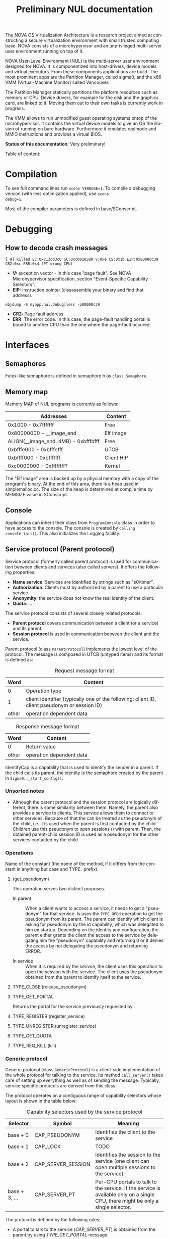 #+TITLE:     Preliminary NUL documentation
#+AUTHOR:    Michal Sojka
#+EMAIL:     sojka@os.inf.tu-dresden.de
#+LANGUAGE:  en
#+OPTIONS:   H:3 num:t toc:t \n:nil @:t ::t |:t ^:{} -:t f:t *:t <:t author:nil timestamp:t

The NOVA OS Virtualization Architecture is a research project aimed at
constructing a secure virtualization environment with small trusted
computing base. NOVA consists of a microhypervisor and an unprivileged
multi-server user environment running on top of it.

[[file:nova.png]]

NOVA User-Level Environment (NUL) is the multi-server user environment
designed for NOVA. It is componentized into host-drivers, device
models and virtual executors. From these components applications are
build. The most prominent apps are the Partition Manager, called
sigma0, and the x86 VMM (Virtual-Machine Monitor) called Vancouver.

The Partition Manager statically partitions the platform resources
such as memory or CPU. Device drivers, for example for the disk and
the graphics card, are linked to it. Moving them out to their own
tasks is currently work in progress.

The VMM allows to run unmodified guest operating systems ontop of the
microhypervisor. It contains the virtual device models to give an OS
the illusion of running on bare hardware. Furthermore it emulates
realmode and MMIO instructions and provides a virtual BIOS.

*Status of this documentation:* Very preliminary!

Table of content:
#+DOXYGEN_SUBPAGES:

* Compilation
  :PROPERTIES:
  :CUSTOM_ID: compid
  :END:

To see full command lines run =scons VERBOSE=1=. To compile a
debugging version (with less optimization applied), use =scons
debug=1=.

Most of the compiler parameters is defined in base/SConscript.
* Debugging
** How to decode crash messages

#+begin_example
[ 0] Killed EC:0xc13dd3c0 SC:0xc0010580 V:0xe CS:0x1b EIP:0x80000c39 CR2:0xc ERR:0x4 (PT wrong CPU)
#+end_example

- *V:* exception vector - in this case "page fault". See NOVA
  Microhypervisor specification, section "Event-Speciﬁc Capability
  Selectors".
- *EIP:* Instruction pointer (dissassemble your binary and find that
  address).
#+begin_example
objdump -S myapp.nul.debug|less -p80000c39
#+end_example
- *CR2:* Page fault address
- *ERR:* The error code. In this case, the page-fault handling portal
  is bound to another CPU than the one where the page-fault occured.

* Interfaces
** Semaphores
Futex-like semaphore is defined in semaphore.h as =class Semaphore=.
** Memory map
Memory MAP of NUL programs is currently as follows:

|--------------------------------------+------------|
| Addresses                            | Content    |
|--------------------------------------+------------|
| 0x1000 - 0x7fffffff                  | Free       |
| 0x80000000 - __image_end             | Elf image  |
| ALIGN(__image_end, 4MB) - 0xbfffdfff | Free       |
| 0xbfffe000 - 0xbfffefff              | UTCB       |
| 0xbffff000 - 0xbfffffff              | Client HIP |
| 0xc0000000 - 0xffffffff?             | Kernel     |
|--------------------------------------+------------|

The "Elf image" area is backed up by a phycial memory with a copy of
the program's binary. At the end of this area, there is a heap used in
simplemalloc.cc. The size of the heap is determined at compile time by
MEMSIZE value in SConscript.

** Console

Applications can inherit their class from =ProgramConsole= class in
order to have access to the console. The console is created by
=calling console_init()=. This also initializes the Logging facility.
** Service protocol (Parent protocol)
# <<parent protocol>>
Service protocol (formerly called parent protocol) is used for
communication between clients and services (also called servers). It
offers the following properties:

- *Name service*: Services are identified by strings such as
  "s0/timer".
- *Authorization*: Clients must by authorized by a parent to use a
  particular service.
- *Anonymity*: the service does not know the real identity of the
  client.
- *Quota*: ...

The service protocol consists of several closely related protocols:
- *Parent protocol* covers communication between a client (or a
  service) and its parent.
- *Session protocol* is used in communication between the client and
  the service.


Parent protocol (class =ParentProtocol=) implements the lowest level
of the protocol. The message is composed in UTCB (untyped items) and
its format is defined as:

#+CAPTION: Request message format
#+LABEL: service-protocol-request-message
|-------+-----------------------------------------------------------------------------------------------|
|  Word | Content                                                                                       |
|-------+-----------------------------------------------------------------------------------------------|
|     0 | Operation type                                                                                |
|     1 | client identifier (typically one of the following: client ID, client pseudonym or session ID) |
| other | operation dependent data                                                                      |
|-------+-----------------------------------------------------------------------------------------------|

#+CAPTION: Response message format
#+LABEL: service-protocol-response-message
|-------+--------------------------|
| Word  | Content                  |
|-------+--------------------------|
| 0     | Return value             |
| other | operation dependent data |
|-------+--------------------------|

IdentifyCap is a capability that is used to identify the sender in a
parent. If the child calls its parent, the identity is the semaphore
created by the parent in =Sigma0::_start_config()=.
*** Unsorted notes

- Although the parent protocol and the session protocol are logically
  different, there is some similarity between them. Namely, the parent
  also provides a service to clients. This service allows them to
  connect to other services. Because of that the <<CAP_PARENT_ID>> can
  be treated as the pseudonym of the child, i.e. it is used when the
  parent is first contacted by the child. Children use this pseudonym
  to open sessions (<<TYPE_OPEN>>) with parent. Then, the obtained
  parent-child session ID is used as a pseudonym for the other
  services contacted by the child.

*** Operations
Name of the constant (the name of the method, if it differs from the
constant in anything but case and TYPE_ prefix).

**** <<TYPE_OPEN>> (get_pseudonym)

This operation serves two distinct purposes. 

- In parent :: When a client wants to access a service, it needs to
  get a "pseudonym" for that service. Is uses the =TYPE_OPEN=
  operation to get the pseudonym from its parent. The parent can
  identify which client is asking for pseudonym by the id capability,
  which was delegated to him on startup. Depending on the identity and
  configuration, the parent either grants the client the access to the
  service by delegating him the "pseudonym" capability and returning 0
  or it denies the access by not delegating the pseudonym and
  returning ERROR.

- In service :: When it is required by the serivce, the client uses
  this operation to open the session with the service. The client uses
  the pseudonym obtained from the parent to identify itself to the
  service.

**** TYPE_CLOSE (release_pseudonym)
**** TYPE_GET_PORTAL

Returns the portal for the service previously requested by <<TYPE_OPEN>>.

**** TYPE_REGISTER (register_service)
**** TYPE_UNREGISTER (unregister_service)
**** TYPE_GET_QUOTA
**** TYPE_REQ_KILL (kill)
*** Generic protocol

Generic protocol (class =GenericProtocol=) is a client-side
implementation of the whole protocol for talking to the service. Its
method =call_server()= takes care of setting up everything as well as
of sending the message. Typically, service specific protocols are
derived from this class.

The protocol operates on a contiguous range of capability selectors
whose layout is shown in the table below:

#+CAPTION: Capability selectors used by the service protocol
|---------------+--------------------+----------------------------------------------------------------------------------------------------------------------------------|
| Selector      | Symbol             | Meaning                                                                                                                          |
|---------------+--------------------+----------------------------------------------------------------------------------------------------------------------------------|
| base + 0      | CAP_PSEUDONYM      | Identifies the client to the service                                                                                             |
| base + 1      | CAP_LOCK           | TODO                                                                                                                             |
| base + 2      | CAP_SERVER_SESSION | Identifies the session to the service (one client can open multiple sessions to the service)                                     |
| base + 3, ... | CAP_SERVER_PT      | Per-CPU portals to talk to the service. If the service is available only on a single CPU, there might be only a single selector. |
|---------------+--------------------+----------------------------------------------------------------------------------------------------------------------------------|

The protocol is defined by the following rules:

- A portal to talk to the service ([[CAP_SERVER_PT]]) is obtained from the
  parent by using [[TYPE_GET_PORTAL]] message.

- A service is called by using a per-CPU portal and the client uses
  [[CAP_SERVER_SESSION]] capability to identify itself to the service.

- If the identity supplied by the client is not known to the service
  it should return =EEXISTS= error.

A typical communication sequence between a client and a service (and
also a parent) looks like this:

1. Client calls the service (using the operation of its choice) by
   using [[CAP_SERVER_PT]] selector and identifies itself to the service
   by [[CAP_SERVER_SESSION]]. In the beginning, the portal selector refers
   to the null capability and therefore the call returns NOVA_ECAP.
2. The client then calls its parent through [[CAP_PT_PERCPU]] portal and
   sends the [[TYPE_GET_PORTAL]] message. It identifies itself with
   [[CAP_PSEUDONYM]], but because it refers to the null capability, the
   parent (typically [[Sigma0]] responds with =EEXIST=).
3. The client calls the parent through [[CAP_PT_PERCPU]] to get the
   pseudonym ([[TYPE_OPEN]]) and identify itself with [[CAP_PARENT_ID]]. If
   the client is allowed to use the service, the parent delegates
   [[CAP_PSEUDONYM]] to the client.
4. Now, the client retries from step 1, but it still gets =ECAP=.
5. However, then it succeeds in getting the portal in step 2. The
   portal is installed as one of [[CAP_SERVER_PT]] portals.
6. Then it again goes to 1 to call the service. If the service is
   designed to use sessions ([[CAP_SERVER_SESSION]]), =EEXIST= is returned
   (6a) and the client continues by step 7, otherwise the call is finished (6b).
7. The client sends [[TYPE_OPEN]] to the service which delegates him a
   [[CAP_SERVER_SESSION]].
8. Finally, the client calls the service with the original operation
   and a valid [[CAP_SERVER_SESSION]] and hopefully it succeeds.

... the ID field is always the session ID. Generic protocol
automatically opens the session if it is required, i.e. when the call
returns =EEXISTS=.

Ellipses represent IPC (=nova_call=) and arrows represent action taken
based on the return of the IPC. 

#+begin_src dot :file generic_proto.png :cmdline -Tpng
digraph nova_com {
dpi=50;
in [shape=point];
out [shape=point];
call [label="service.call"]
open_session [label="service.open"]
get_portal [label="parent.get_portal"]
get_pseudonym [label="parent.get_pseudonym"]

in -> out [label="disabled?"];
in -> call [weight=10];

call -> open_session [label="EEXIST (6a)"];
call -> get_portal [label="ECAP (1., 4.)"];
call -> out [weight=10,label="OK (6b, 8.)"];

open_session -> call [label="OK (7.)"];
open_session -> get_pseudonym [label=EEXIST];
open_session -> get_portal [label=ECAP];

get_portal -> call [label="OK (5.)"];
get_portal -> get_pseudonym [label="EEXIST (2.)"];

get_pseudonym -> call [label="OK (3.)"];
get_pseudonym -> out [label=disable];
}
#+end_src
*** Service implementation 

Server side of the protocol is implemented in class s0_ParentProtocol
and ...

... Services can use =class ClientDataStorage= to store and search for
client specific data.

** Disk access
Accessing the disk currently works as follows.

Sigma0 has a table called Sigma0::_disk_data with an entry for each
possible client. The index to the table is determined from the portal
capability selector which receives the disk request. Besides other
things, the entry in this table determines which disks are accessbible
by the client as defined by sigma0::drive:X command line parameters.

A client that wants to acces a disk creates a semaphore and a
DiskConsumer object, which is a ring buffer for MessageDiskCommit
messages. Then, it calls Sigma0 via Sigma0Base::request_disks_attach(),
which delegates the semaphore to Sigma0 and passes it the address of
the Consumer object. Sigma0 connects the producer in the apropriate
entry in Sigma0::_disk_data with the consumer in the client.

Reading from the disk is performed by sending MessageDisk::DISK_READ
message to Sigma0 via Sigma0Base::disk(). The message contains which
disk to read, a /tag/ (unique identifier of the request), starting
sector, a pointer to the buffer in the client's address space and a
DMA scatter-gatter list with offsets relative to the buffer.

Sigma0 translates the virtual addresses to physical ones and redirect
the request to the proper disk driver. When the driver completes the
request if sends a MessageDiskCommit to Sigma0 which again translates
the message for the client and uses Producer to notify the client
about completion of his request.

** Logging

Sometimes it is usefull to have central log of multiple applications.
This can be achieved by using the tracebuffer service implemented in Sigma0.
The tracebuffer is activated by default but if you want the to see the
output from other applications than Sigma0, you need to put
=tracebuffer_verbose= in front of =S0_DEFAULT=. If you do not use
=S0_DEFAULT= then you may use =service_tracebuffer:32768,1=.

Redirecting the logging output (=Logging::printf()=) of applications
to the tracebuffer is achieved by running this code in the
application(s):

#+begin_example
_console_data.log = new LogProtocol(alloc_cap(LogProtocol::CAP_SERVER_PT + hip->cpu_count()));
#+end_example

When the second parameter in the command line is non-zero (1 in the
example above), the traced outout also goes to the sigma0 output, i.e.
to the VGA and/or serial line if those are enabled.

** Admission service

Admission service is responsible for creating scheduling contexts. No
other protection domain (besides Sigma0) has the right to create
scheduling contexts and hence those protection domains must contact
admission service and ask to create scheduling contexts for them.

*** Usage

The following is the example how to initialize admission service and
how to create a scheduling context for an ececution context.

#+begin_src C++
#include "nul/service_admission.h"
...
AdmissionProtocol * service_admission;

service_admission = new AdmissionProtocol(alloc_cap(AdmissionProtocol::CAP_SERVER_PT + hip->cpu_desc_count()));
service_admission->set_name(*utcb, "My App");

unsigned ec = nova_create_ec(...);

AdmissionProtocol::sched sched(AdmissionProtocol::sched::TYPE_PERIODIC);
service_admission->alloc_sc(*myutcb(), ec, sched, service_admission->myutcb()->head.nul_cpunr, "worker thread");
#+end_src

*** Configuration

The admission service is part of Sigma0 binary and is executed
automatically without user intervention. You can configure the
admission service by changing the content of
~base/apps/sigma0/cfg/admission.nulconfig~. For instnace, you can
remove the ~top~ parameter and add ~log~ parameter to get some logging
output from the service.
** Restrictions/Caveats
*** Static constructors (C++)
NUL does not support automatic calling of constructors of static
objects. 

* NUL Components
  This section lists the main components (servers) of NUL.

#+DOXYGEN_SUBPAGES: xxx

** Sigma0 - Partition Manager
*** Basic operation
Sigma0 is the root task (i.e. it runs in a root protection domain and
it is the first task run by the hypervisor). Its initialization is
controlled by command line parameters. Every parameter basically
describe the operations to be performed on startup. In Sigma0 sources,
every parameter is defined with PARAM_HANDLER() macro. Its first argument is
the name of the parameter, the second argument is the code to be
performed when the parameter is encountered in the script and the rest
of arguments are lines of the help text.

After all parameters are processed, the main thread blocks and Sigma0
is controlled only through inter-process communication (IPC).

*** TODO Provided services 
*** Entry point

The entry point of sigma0 is the symbol start, which is defined to be
the same as static method =Sigma0::start()= in sigma0.cc. This
function is called from program.h, which defines =__start= symbol (an
entry point defined in the linker script).

*** Memory management 

Sigma0 class iherits =_free_virt= members, which is a region list used
to manage free virtual memory for later delegation to childs.
Initially, all memory is put into this list.

*** Memory mapping

Memory mapping is only possible during IPC. Therefore, to map the
memory from hypervisor sigma0 calls itself through "echo portal". This
is implemented in =map_self()= method. The actual mapping is performed
by hypervisor during reply to the echo call. It cannot be done during
the call, because =utcb->crd= of receiving thread must correspond the
mapping and the caller cannot easily manipulate =utcb->crd= of the
receiving thread.

*** Memory allocation
Memory allocations (operator new) is implemented in library called
service (file simplemalloc.cc). The implementation simply calls the
function pointed out by =memalloc= pointer, whose value defaults to
=memalloc_mempool()=.

Sigma0 uses a more sofisticated memory allocator defined in
=sigma0_memalloc()=. It allocates physical memory by consulting
_free_phys region list and then maps the memory to its address space.

Memory freeing (=memfree= pointer) is not currently implemented.

At some places, NUL uses an uncommon =new= syntax, e.g.:
#+begin_example
new (0x1000) char[0x1000]
#+end_example
The parameters in parentheses after =new= are passed as additional
parameters to the overloaded =operator new=. In case of NUL, the
additional parameter specifies the alignment of the memory block.

*** Portals

Portal wrapper functions cannot be greped - they are defined with
PT_FUNC() or PT_FUNC_NORETURN() macros.
*** Capability selector allocation
TODO How are capability selectors allocated?
|-----------------------+------------------------------------------------------------------------------|
| Capability indices    | Use                                                                          |
|-----------------------+------------------------------------------------------------------------------|
| 0 -- 0x10000          | reserved by program.h                                                        |
| 0xff                  | parent id - parent identifies us by translation of this capability to its PD |
| 0x100 -- 0x1ff        | MAC_CPUS??? - new parent protocol.                                           |
| 0x200                 | semaphore to block the main thread after initialization is done              |
| 0x10000 -- 0xffffffff | (CLIENT_PT_OFFSET, CLIENT_PT_ORDER)                                          |
|-----------------------+------------------------------------------------------------------------------|

The following is the excerpt from a boot log on a 2-CPU system sorted
by the capability selector (idx\_*). Note that these events are not
normally logged; these messages were only added for the purpose of
this list. It lists the objects created in sigma0, their selectors and
other parameters. Memory mapping selectors are not included in this
list.

#+begin_src c
nova_create_pt(idx_pt=0x00000100, idx_ec=0x00000227, eip=0x0040c7a8, mtd=0x00000000, dstpd=0x00000020) // parent portal CPU0
nova_create_pt(idx_pt=0x00000101, idx_ec=0x0000024e, eip=0x0040c7a8, mtd=0x00000000, dstpd=0x00000020) // parent portal CPU1
nova_create_sm(idx_sm=0x00000200, initial=0, dstpd=0x00000020) // _cap_block (program.h)
nova_create_sm(idx_sm=0x00000201, initial=0, dstpd=0x00000020) // _lock_gsi
nova_create_sm(idx_sm=0x00000202, initial=0, dstpd=0x00000020) // _lock_mem
nova_create_ec(idx_ec=0x00000203, utcb=0x3fe000, esp=0x43dff4, cpunr=0, excpt_base=0x00000000, dstpd=0x00000020) // do_map portal
// Exception handling portals CPU0
nova_create_pt(idx_pt=0x00000204, idx_ec=0x00000203, eip=0x0041128a, mtd=0x00000000, dstpd=0x00000020)
nova_create_pt(idx_pt=0x00000205, idx_ec=0x00000203, eip=0x00408d78, mtd=0x000effff, dstpd=0x00000020)
nova_create_pt(idx_pt=0x00000206, idx_ec=0x00000203, eip=0x00408d78, mtd=0x000effff, dstpd=0x00000020)
nova_create_pt(idx_pt=0x00000207, idx_ec=0x00000203, eip=0x00408d78, mtd=0x000effff, dstpd=0x00000020)
nova_create_pt(idx_pt=0x00000208, idx_ec=0x00000203, eip=0x00408d78, mtd=0x000effff, dstpd=0x00000020)
nova_create_pt(idx_pt=0x00000209, idx_ec=0x00000203, eip=0x00408d78, mtd=0x000effff, dstpd=0x00000020)
nova_create_pt(idx_pt=0x0000020a, idx_ec=0x00000203, eip=0x00408d78, mtd=0x000effff, dstpd=0x00000020)
nova_create_pt(idx_pt=0x0000020b, idx_ec=0x00000203, eip=0x00408d78, mtd=0x000effff, dstpd=0x00000020)
nova_create_pt(idx_pt=0x0000020c, idx_ec=0x00000203, eip=0x00408d78, mtd=0x000effff, dstpd=0x00000020)
nova_create_pt(idx_pt=0x0000020d, idx_ec=0x00000203, eip=0x00408d78, mtd=0x000effff, dstpd=0x00000020)
nova_create_pt(idx_pt=0x0000020e, idx_ec=0x00000203, eip=0x00408d78, mtd=0x000effff, dstpd=0x00000020)
nova_create_pt(idx_pt=0x0000020f, idx_ec=0x00000203, eip=0x00408d78, mtd=0x000effff, dstpd=0x00000020)
nova_create_pt(idx_pt=0x00000210, idx_ec=0x00000203, eip=0x00408d78, mtd=0x000effff, dstpd=0x00000020)
nova_create_pt(idx_pt=0x00000211, idx_ec=0x00000203, eip=0x00408d78, mtd=0x000effff, dstpd=0x00000020)
nova_create_pt(idx_pt=0x00000212, idx_ec=0x00000203, eip=0x00408d78, mtd=0x000effff, dstpd=0x00000020)
nova_create_pt(idx_pt=0x00000213, idx_ec=0x00000203, eip=0x00408d78, mtd=0x000effff, dstpd=0x00000020)
nova_create_pt(idx_pt=0x00000214, idx_ec=0x00000203, eip=0x00408d78, mtd=0x000effff, dstpd=0x00000020)
nova_create_pt(idx_pt=0x00000215, idx_ec=0x00000203, eip=0x00408d78, mtd=0x000effff, dstpd=0x00000020)
nova_create_pt(idx_pt=0x00000216, idx_ec=0x00000203, eip=0x00408d78, mtd=0x000effff, dstpd=0x00000020)
nova_create_pt(idx_pt=0x00000217, idx_ec=0x00000203, eip=0x00408d78, mtd=0x000effff, dstpd=0x00000020)
nova_create_pt(idx_pt=0x00000218, idx_ec=0x00000203, eip=0x00408d78, mtd=0x000effff, dstpd=0x00000020)
nova_create_pt(idx_pt=0x00000219, idx_ec=0x00000203, eip=0x00408d78, mtd=0x000effff, dstpd=0x00000020)
nova_create_pt(idx_pt=0x0000021a, idx_ec=0x00000203, eip=0x00408d78, mtd=0x000effff, dstpd=0x00000020)
nova_create_pt(idx_pt=0x0000021b, idx_ec=0x00000203, eip=0x00408d78, mtd=0x000effff, dstpd=0x00000020)
nova_create_pt(idx_pt=0x0000021c, idx_ec=0x00000203, eip=0x00408d78, mtd=0x000effff, dstpd=0x00000020)
nova_create_pt(idx_pt=0x0000021d, idx_ec=0x00000203, eip=0x00408d78, mtd=0x000effff, dstpd=0x00000020)
nova_create_pt(idx_pt=0x0000021e, idx_ec=0x00000203, eip=0x00408d78, mtd=0x000effff, dstpd=0x00000020)
nova_create_pt(idx_pt=0x0000021f, idx_ec=0x00000203, eip=0x00408d78, mtd=0x000effff, dstpd=0x00000020)
nova_create_pt(idx_pt=0x00000220, idx_ec=0x00000203, eip=0x00408d78, mtd=0x000effff, dstpd=0x00000020)
nova_create_pt(idx_pt=0x00000221, idx_ec=0x00000203, eip=0x00408d78, mtd=0x000effff, dstpd=0x00000020)
nova_create_pt(idx_pt=0x00000222, idx_ec=0x00000203, eip=0x00408d78, mtd=0x000effff, dstpd=0x00000020)

nova_create_pt(idx_pt=0x00000223, idx_ec=0x00000203, eip=0x00408755, mtd=0x0000000c, dstpd=0x00000020) // do_thread_startup
nova_create_ec(idx_ec=0x00000225, utcb=0x3fb000, esp=0x43cff4, cpunr=0, excpt_base=0x00000205, dstpd=0x00000020) // ec_echo
nova_create_ec(idx_ec=0x00000227, utcb=0x3f8000, esp=0x43bff4, cpunr=0, excpt_base=0x00000205, dstpd=0x00000020)
nova_create_sm(idx_sm=0x00000229, initial=0, dstpd=0x00000020)
nova_create_ec(idx_ec=0x0000022a, utcb=0x2fc000, esp=0x2faff4, cpunr=1, excpt_base=0x00000000, dstpd=0x00000020)
nova_create_pt(idx_pt=0x0000022b, idx_ec=0x0000022a, eip=0x0041128a, mtd=0x00000000, dstpd=0x00000020)

// Exception handling portals CPU1
nova_create_pt(idx_pt=0x0000022c, idx_ec=0x0000022a, eip=0x00408d78, mtd=0x000effff, dstpd=0x00000020)
nova_create_pt(idx_pt=0x0000022d, idx_ec=0x0000022a, eip=0x00408d78, mtd=0x000effff, dstpd=0x00000020)
nova_create_pt(idx_pt=0x0000022e, idx_ec=0x0000022a, eip=0x00408d78, mtd=0x000effff, dstpd=0x00000020)
nova_create_pt(idx_pt=0x0000022f, idx_ec=0x0000022a, eip=0x00408d78, mtd=0x000effff, dstpd=0x00000020)
nova_create_pt(idx_pt=0x00000230, idx_ec=0x0000022a, eip=0x00408d78, mtd=0x000effff, dstpd=0x00000020)
nova_create_pt(idx_pt=0x00000231, idx_ec=0x0000022a, eip=0x00408d78, mtd=0x000effff, dstpd=0x00000020)
nova_create_pt(idx_pt=0x00000232, idx_ec=0x0000022a, eip=0x00408d78, mtd=0x000effff, dstpd=0x00000020)
nova_create_pt(idx_pt=0x00000233, idx_ec=0x0000022a, eip=0x00408d78, mtd=0x000effff, dstpd=0x00000020)
nova_create_pt(idx_pt=0x00000234, idx_ec=0x0000022a, eip=0x00408d78, mtd=0x000effff, dstpd=0x00000020)
nova_create_pt(idx_pt=0x00000235, idx_ec=0x0000022a, eip=0x00408d78, mtd=0x000effff, dstpd=0x00000020)
nova_create_pt(idx_pt=0x00000236, idx_ec=0x0000022a, eip=0x00408d78, mtd=0x000effff, dstpd=0x00000020)
nova_create_pt(idx_pt=0x00000237, idx_ec=0x0000022a, eip=0x00408d78, mtd=0x000effff, dstpd=0x00000020)
nova_create_pt(idx_pt=0x00000238, idx_ec=0x0000022a, eip=0x00408d78, mtd=0x000effff, dstpd=0x00000020)
nova_create_pt(idx_pt=0x00000239, idx_ec=0x0000022a, eip=0x00408d78, mtd=0x000effff, dstpd=0x00000020)
nova_create_pt(idx_pt=0x0000023a, idx_ec=0x0000022a, eip=0x00408d78, mtd=0x000effff, dstpd=0x00000020)
nova_create_pt(idx_pt=0x0000023b, idx_ec=0x0000022a, eip=0x00408d78, mtd=0x000effff, dstpd=0x00000020)
nova_create_pt(idx_pt=0x0000023c, idx_ec=0x0000022a, eip=0x00408d78, mtd=0x000effff, dstpd=0x00000020)
nova_create_pt(idx_pt=0x0000023d, idx_ec=0x0000022a, eip=0x00408d78, mtd=0x000effff, dstpd=0x00000020)
nova_create_pt(idx_pt=0x0000023e, idx_ec=0x0000022a, eip=0x00408d78, mtd=0x000effff, dstpd=0x00000020)
nova_create_pt(idx_pt=0x0000023f, idx_ec=0x0000022a, eip=0x00408d78, mtd=0x000effff, dstpd=0x00000020)
nova_create_pt(idx_pt=0x00000240, idx_ec=0x0000022a, eip=0x00408d78, mtd=0x000effff, dstpd=0x00000020)
nova_create_pt(idx_pt=0x00000241, idx_ec=0x0000022a, eip=0x00408d78, mtd=0x000effff, dstpd=0x00000020)
nova_create_pt(idx_pt=0x00000242, idx_ec=0x0000022a, eip=0x00408d78, mtd=0x000effff, dstpd=0x00000020)
nova_create_pt(idx_pt=0x00000243, idx_ec=0x0000022a, eip=0x00408d78, mtd=0x000effff, dstpd=0x00000020)
nova_create_pt(idx_pt=0x00000244, idx_ec=0x0000022a, eip=0x00408d78, mtd=0x000effff, dstpd=0x00000020)
nova_create_pt(idx_pt=0x00000245, idx_ec=0x0000022a, eip=0x00408d78, mtd=0x000effff, dstpd=0x00000020)
nova_create_pt(idx_pt=0x00000246, idx_ec=0x0000022a, eip=0x00408d78, mtd=0x000effff, dstpd=0x00000020)
nova_create_pt(idx_pt=0x00000247, idx_ec=0x0000022a, eip=0x00408d78, mtd=0x000effff, dstpd=0x00000020)
nova_create_pt(idx_pt=0x00000248, idx_ec=0x0000022a, eip=0x00408d78, mtd=0x000effff, dstpd=0x00000020)
nova_create_pt(idx_pt=0x00000249, idx_ec=0x0000022a, eip=0x00408d78, mtd=0x000effff, dstpd=0x00000020)

nova_create_pt(idx_pt=0x0000024a, idx_ec=0x0000022a, eip=0x00408755, mtd=0x0000000c, dstpd=0x00000020) // do_thread_startup
nova_create_ec(idx_ec=0x0000024c, utcb=0x2f8000, esp=0x2f6ff4, cpunr=1, excpt_base=0x0000022c, dstpd=0x00000020)
nova_create_ec(idx_ec=0x0000024e, utcb=0x2f4000, esp=0x2f2ff4, cpunr=1, excpt_base=0x0000022c, dstpd=0x00000020)
nova_create_sm(idx_sm=0x00000250, initial=0, dstpd=0x00000020)
nova_create_ec(idx_ec=0x00000251, utcb=0x2e9000, esp=0xbfbf6ff4, cpunr=0, excpt_base=0x00000205, dstpd=0x00000020)
nova_create_pt(idx_pt=0x00000252, idx_ec=0x00000251, eip=0x00402bfe, mtd=0x00000000, dstpd=0x00000020)
nova_create_ec(idx_ec=0x00000253, utcb=0x2e6000, esp=0xbfbf5ff4, cpunr=1, excpt_base=0x0000022c, dstpd=0x00000020)
nova_create_pt(idx_pt=0x00000254, idx_ec=0x00000253, eip=0x00402bfe, mtd=0x00000000, dstpd=0x00000020)
nova_create_ec(idx_ec=0x00000255, utcb=0x2e3000, esp=0xbfbf3ff4, cpunr=0, excpt_base=0x00000205, dstpd=0x00000020)
nova_create_sc(idx_sc=0x00000256, idx_ec=0x00000255, dstpd=0x00000020)
nova_create_ec(idx_ec=0x00000257, utcb=0x2e0000, esp=0xbfbf1ff4, cpunr=0, excpt_base=0x00000205, dstpd=0x00000020)
nova_create_sc(idx_sc=0x00000258, idx_ec=0x00000257, dstpd=0x00000020)
nova_create_ec(idx_ec=0x00000259, utcb=0x2dd000, esp=0xbfbf0ff4, cpunr=1, excpt_base=0x0000022c, dstpd=0x00000020)
nova_create_sc(idx_sc=0x0000025a, idx_ec=0x00000259, dstpd=0x00000020)
nova_create_ec(idx_ec=0x0000025c, utcb=0x2da000, esp=0xbfbeeff4, cpunr=0, excpt_base=0x00000000, dstpd=0x00000020)
nova_create_pt(idx_pt=0x0000025d, idx_ec=0x0000025c, eip=0x004045e6, mtd=0x00000000, dstpd=0x00000020)
nova_create_sm(idx_sm=0x0000025f, initial=0, dstpd=0x00000020)
nova_create_ec(idx_ec=0x00000261, utcb=0x2d7000, esp=0xbfbecff4, cpunr=1, excpt_base=0x00000000, dstpd=0x00000020)
nova_create_pt(idx_pt=0x00000262, idx_ec=0x00000261, eip=0x004045e6, mtd=0x00000000, dstpd=0x00000020)
nova_create_sm(idx_sm=0x00000264, initial=0, dstpd=0x00000020)
nova_create_ec(idx_ec=0x00000267, utcb=0x2d4000, esp=0xbfbe9ff4, cpunr=0, excpt_base=0x000fefe0, dstpd=0x00000020)
nova_create_pt(idx_pt=0x00000268, idx_ec=0x00000267, eip=0x00401b21, mtd=0x00000000, dstpd=0x00000020)
nova_create_sm(idx_sm=0x00000269, initial=0, dstpd=0x00000020)
nova_create_ec(idx_ec=0x0000026b, utcb=0x2d1000, esp=0xbfbe7ff4, cpunr=0, excpt_base=0x00000205, dstpd=0x00000020)
nova_create_ec(idx_ec=0x0000026c, utcb=0x2ce000, esp=0xbfbe6ff4, cpunr=1, excpt_base=0x000fefe4, dstpd=0x00000020)
nova_create_pt(idx_pt=0x0000026d, idx_ec=0x0000026c, eip=0x00401b21, mtd=0x00000000, dstpd=0x00000020)
nova_create_sm(idx_sm=0x0000026e, initial=0, dstpd=0x00000020)
nova_create_ec(idx_ec=0x00000270, utcb=0x2cb000, esp=0xbfbe4ff4, cpunr=1, excpt_base=0x0000022c, dstpd=0x00000020)
nova_create_sm(idx_sm=0x00000271, initial=0, dstpd=0x00000020)
nova_create_ec(idx_ec=0x00000272, utcb=0x2c8000, esp=0xbfbd4ff4, cpunr=0, excpt_base=0x00000205, dstpd=0x00000020)
nova_create_sc(idx_sc=0x00000273, idx_ec=0x00000272, dstpd=0x00000020)
nova_create_ec(idx_ec=0x00000274, utcb=0x2c5000, esp=0xbfbd2ff4, cpunr=0, excpt_base=0x00000205, dstpd=0x00000020)
nova_create_sc(idx_sc=0x00000275, idx_ec=0x00000274, dstpd=0x00000020)
nova_create_ec(idx_ec=0x00000276, utcb=0x2c2000, esp=0xbfbd0ff4, cpunr=0, excpt_base=0x00000205, dstpd=0x00000020)
nova_create_sc(idx_sc=0x00000277, idx_ec=0x00000276, dstpd=0x00000020)
nova_create_ec(idx_ec=0x00000278, utcb=0x2bf000, esp=0xbfbcfff4, cpunr=0, excpt_base=0x00000205, dstpd=0x00000020)
nova_create_sc(idx_sc=0x00000279, idx_ec=0x00000278, dstpd=0x00000020)
nova_create_sm(idx_sm=0x000100ff, initial=0, dstpd=0x00000020)
nova_create_sm(idx_sm=0x000fefd7, initial=0, dstpd=0x00000020)
nova_create_sm(idx_sm=0x000fefdc, initial=0, dstpd=0x00000020)
nova_create_pt(idx_pt=0x000fefee, idx_ec=0x0000026b, eip=0x004016dd, mtd=0x0000800f, dstpd=0x00000020)
nova_create_pt(idx_pt=0x000feff2, idx_ec=0x00000270, eip=0x004016dd, mtd=0x0000800f, dstpd=0x00000020)
nova_create_sm(idx_sm=0x000ff000, initial=0, dstpd=0x00000020)
nova_create_sm(idx_sm=0x000ff001, initial=0, dstpd=0x00000020)
nova_create_sm(idx_sm=0x000ff002, initial=0, dstpd=0x00000020)
nova_create_sm(idx_sm=0x000ff003, initial=0, dstpd=0x00000020)
nova_create_sm(idx_sm=0x000ff005, initial=0, dstpd=0x00000020)
#+end_src c

**** Full log							   :noexport:
#+begin_example
nova_create_sm(idx_sm=0x000100ff, initial=0, dstpd=0x00000020)
s0:  hip 0xbffff000 caps 8000000 memsize 18
s0: init memory map
s0:  mmap[00] addr                0 len            9f400 type  1 aux        0
s0:  mmap[01] addr            9f400 len              c00 type  2 aux        0
s0:  mmap[02] addr            f0000 len            10000 type  2 aux        0
s0:  mmap[03] addr           100000 len          7deed20 type  1 aux        0
s0:  mmap[04] addr          7ffd000 len             3000 type  2 aux        0
s0:  mmap[05] addr         fffc0000 len            40000 type  2 aux        0
s0:  mmap[06] addr          4000000 len            790e8 type -2 aux    2007b
s0:  mmap[07] addr           400000 len          1400000 type -1 aux        0
s0: map self 4000000 -> 300000 size 80000 offset 0 s 0 typed 1
s0: map self 20000 -> 2ff000 size 1000 offset 0 s 0 typed 1
s0: map self 3ff000 -> 2fe000 size 1000 offset 0 s 0 typed 1
s0: considering cpu[0]: 0:0:0 flags=0x03
s0: cpu[0]: 0:0:0
s0: considering cpu[1]: 1:0:0 flags=0x01
s0: cpu[1]: 1:0:0
s0: map self 3fe000 -> 2fa000 size 1000 offset 0 s 0 typed 1
nova_create_ec(idx_ec=0x0000022a, utcb=0x2fc000, esp=0x2faff4, cpunr=1, excpt_base=0x00000000, dstpd=0x00000020)
nova_create_pt(idx_pt=0x0000022b, idx_ec=0x0000022a, eip=0x0041128a, mtd=0x00000000, dstpd=0x00000020)
s0: map self 3fd000 -> 2f6000 size 1000 offset 0 s 0 typed 1
nova_create_ec(idx_ec=0x0000024c, utcb=0x2f8000, esp=0x2f6ff4, cpunr=1, excpt_base=0x0000022c, dstpd=0x00000020)
s0: map self 3fc000 -> 2f2000 size 1000 offset 0 s 0 typed 1
nova_create_ec(idx_ec=0x0000024e, utcb=0x2f4000, esp=0x2f2ff4, cpunr=1, excpt_base=0x0000022c, dstpd=0x00000020)
nova_create_pt(idx_pt=0x0000022c, idx_ec=0x0000022a, eip=0x00408d78, mtd=0x000effff, dstpd=0x00000020)
nova_create_pt(idx_pt=0x0000022d, idx_ec=0x0000022a, eip=0x00408d78, mtd=0x000effff, dstpd=0x00000020)
nova_create_pt(idx_pt=0x0000022e, idx_ec=0x0000022a, eip=0x00408d78, mtd=0x000effff, dstpd=0x00000020)
nova_create_pt(idx_pt=0x0000022f, idx_ec=0x0000022a, eip=0x00408d78, mtd=0x000effff, dstpd=0x00000020)
nova_create_pt(idx_pt=0x00000230, idx_ec=0x0000022a, eip=0x00408d78, mtd=0x000effff, dstpd=0x00000020)
nova_create_pt(idx_pt=0x00000231, idx_ec=0x0000022a, eip=0x00408d78, mtd=0x000effff, dstpd=0x00000020)
nova_create_pt(idx_pt=0x00000232, idx_ec=0x0000022a, eip=0x00408d78, mtd=0x000effff, dstpd=0x00000020)
nova_create_pt(idx_pt=0x00000233, idx_ec=0x0000022a, eip=0x00408d78, mtd=0x000effff, dstpd=0x00000020)
nova_create_pt(idx_pt=0x00000234, idx_ec=0x0000022a, eip=0x00408d78, mtd=0x000effff, dstpd=0x00000020)
nova_create_pt(idx_pt=0x00000235, idx_ec=0x0000022a, eip=0x00408d78, mtd=0x000effff, dstpd=0x00000020)
nova_create_pt(idx_pt=0x00000236, idx_ec=0x0000022a, eip=0x00408d78, mtd=0x000effff, dstpd=0x00000020)
nova_create_pt(idx_pt=0x00000237, idx_ec=0x0000022a, eip=0x00408d78, mtd=0x000effff, dstpd=0x00000020)
nova_create_pt(idx_pt=0x00000238, idx_ec=0x0000022a, eip=0x00408d78, mtd=0x000effff, dstpd=0x00000020)
nova_create_pt(idx_pt=0x00000239, idx_ec=0x0000022a, eip=0x00408d78, mtd=0x000effff, dstpd=0x00000020)
nova_create_pt(idx_pt=0x0000023a, idx_ec=0x0000022a, eip=0x00408d78, mtd=0x000effff, dstpd=0x00000020)
nova_create_pt(idx_pt=0x0000023b, idx_ec=0x0000022a, eip=0x00408d78, mtd=0x000effff, dstpd=0x00000020)
nova_create_pt(idx_pt=0x0000023c, idx_ec=0x0000022a, eip=0x00408d78, mtd=0x000effff, dstpd=0x00000020)
nova_create_pt(idx_pt=0x0000023d, idx_ec=0x0000022a, eip=0x00408d78, mtd=0x000effff, dstpd=0x00000020)
nova_create_pt(idx_pt=0x0000023e, idx_ec=0x0000022a, eip=0x00408d78, mtd=0x000effff, dstpd=0x00000020)
nova_create_pt(idx_pt=0x0000023f, idx_ec=0x0000022a, eip=0x00408d78, mtd=0x000effff, dstpd=0x00000020)
nova_create_pt(idx_pt=0x00000240, idx_ec=0x0000022a, eip=0x00408d78, mtd=0x000effff, dstpd=0x00000020)
nova_create_pt(idx_pt=0x00000241, idx_ec=0x0000022a, eip=0x00408d78, mtd=0x000effff, dstpd=0x00000020)
nova_create_pt(idx_pt=0x00000242, idx_ec=0x0000022a, eip=0x00408d78, mtd=0x000effff, dstpd=0x00000020)
nova_create_pt(idx_pt=0x00000243, idx_ec=0x0000022a, eip=0x00408d78, mtd=0x000effff, dstpd=0x00000020)
nova_create_pt(idx_pt=0x00000244, idx_ec=0x0000022a, eip=0x00408d78, mtd=0x000effff, dstpd=0x00000020)
nova_create_pt(idx_pt=0x00000245, idx_ec=0x0000022a, eip=0x00408d78, mtd=0x000effff, dstpd=0x00000020)
nova_create_pt(idx_pt=0x00000246, idx_ec=0x0000022a, eip=0x00408d78, mtd=0x000effff, dstpd=0x00000020)
nova_create_pt(idx_pt=0x00000247, idx_ec=0x0000022a, eip=0x00408d78, mtd=0x000effff, dstpd=0x00000020)
nova_create_pt(idx_pt=0x00000248, idx_ec=0x0000022a, eip=0x00408d78, mtd=0x000effff, dstpd=0x00000020)
nova_create_pt(idx_pt=0x00000249, idx_ec=0x0000022a, eip=0x00408d78, mtd=0x000effff, dstpd=0x00000020)
nova_create_pt(idx_pt=0x0000024a, idx_ec=0x0000022a, eip=0x00408755, mtd=0x0000000c, dstpd=0x00000020)
nova_create_pt(idx_pt=0x00000101, idx_ec=0x0000024e, eip=0x0040c7a8, mtd=0x00000000, dstpd=0x00000020)
s0: considering cpu[2]: 0:0:0 flags=0x00
s0: considering cpu[3]: 0:0:0 flags=0x00
s0: considering cpu[4]: 0:0:0 flags=0x00
s0: considering cpu[5]: 0:0:0 flags=0x00
s0: considering cpu[6]: 0:0:0 flags=0x00
s0: considering cpu[7]: 0:0:0 flags=0x00
s0: considering cpu[8]: 0:0:0 flags=0x00
s0: considering cpu[9]: 0:0:0 flags=0x00
s0: considering cpu[a]: 0:0:0 flags=0x00
s0: considering cpu[b]: 0:0:0 flags=0x00
s0: considering cpu[c]: 0:0:0 flags=0x00
s0: considering cpu[d]: 0:0:0 flags=0x00
s0: considering cpu[e]: 0:0:0 flags=0x00
s0: considering cpu[f]: 0:0:0 flags=0x00
s0: considering cpu[10]: 0:0:0 flags=0x00
s0: considering cpu[11]: 0:0:0 flags=0x00
s0: considering cpu[12]: 0:0:0 flags=0x00
s0: considering cpu[13]: 0:0:0 flags=0x00
s0: considering cpu[14]: 0:0:0 flags=0x00
s0: considering cpu[15]: 0:0:0 flags=0x00
s0: considering cpu[16]: 0:0:0 flags=0x00
s0: considering cpu[17]: 0:0:0 flags=0x00
s0: considering cpu[18]: 0:0:0 flags=0x00
s0: considering cpu[19]: 0:0:0 flags=0x00
s0: considering cpu[1a]: 0:0:0 flags=0x00
s0: considering cpu[1b]: 0:0:0 flags=0x00
s0: considering cpu[1c]: 0:0:0 flags=0x00
s0: considering cpu[1d]: 0:0:0 flags=0x00
s0: considering cpu[1e]: 0:0:0 flags=0x00
s0: considering cpu[1f]: 0:0:0 flags=0x00
s0: map self 0 -> bf800000 size 400000 offset 0 s 0 typed 1
source freq 2194988000
Ignored parameter: 'sigma0.nul'
	=> ioio <=
	=> hostserial <=
HostSerial 3f8 0xbf800400
s0: map self 3f8000 -> 0 size 8000 offset 0 s 0 typed 1
	=> flushputc <=
	=> hostacpi <=
	=> pcicfg <=
nova_create_sm(idx_sm=0x00000250, initial=0, dstpd=0x00000020)
s0: map self cf8000 -> 0 size 8000 offset 0 s 0 typed 1
	=> mmconfig <=
ac: search ACPI table MCFG
s0: map self 7ffd000 -> 2f0000 size 2000 offset 0 s 0 typed 2
s0: map self 7fff000 -> 2ee000 size 2000 offset 0 s 0 typed 2
ac: acpi table at 7fffe40 0x2eee40 sig FACP
ac: acpi table at 7ffdd40 0x2f0d40 sig SSDT
ac: acpi table at 7ffdc50 0x2f0c50 sig APIC
ac: acpi table at 7ffdc10 0x2f0c10 sig HPET
__parameter_mmconfig_function() line 95: '!mb.bus_acpi.send(msg, true) || !msg.table' error = 1 mm: XXX No MCFG table found.
	=> atare <=
ac: search ACPI table DSDT
ac: acpi table at 7fffe40 0x2eee40 sig FACP
ac: acpi table at 7ffde40 0x2f0e40 sig DSDT
s0: map self 7ffd000 -> 2eb000 size 3000 offset 0 s 0 typed 2
ac: search ACPI table SSDT
ac: acpi table at 7fffe40 0x2eee40 sig FACP
ac: acpi table at 7ffdd40 0x2ebd40 sig SSDT
ac: search ACPI table SSDT
ac: acpi table at 7fffe40 0x2eee40 sig FACP
ac: acpi table at 7ffdd40 0x2ebd40 sig SSDT
ac: acpi table at 7ffdc50 0x2ebc50 sig APIC
ac: acpi table at 7ffdc10 0x2ebc10 sig HPET
at: ATARE initialized
	=> hostreboot:0 <=
s0: map self 64000 -> 0 size 1000 offset 0 s 0 typed 1
hr: add reset method 0
	=> hostreboot:1 <=
s0: map self 92000 -> 0 size 1000 offset 0 s 0 typed 1
hr: add reset method 1
	=> hostreboot:2 <=
s0: map self cf9000 -> 0 size 1000 offset 0 s 0 typed 1
hr: add reset method 2
	=> hostreboot:3 <=
ac: search ACPI table FACP
ac: acpi table at 7fffe40 0x2eee40 sig FACP
init() line 57: 'msg1.len < 129' error = 1 FACP too small
	=> service_per_cpu_timer <=
ac: search ACPI table HPET
ac: acpi table at 7fffe40 0x2eee40 sig FACP
ac: acpi table at 7ffdd40 0x2ebd40 sig SSDT
ac: acpi table at 7ffdc50 0x2ebc50 sig APIC
ac: acpi table at 7ffdc10 0x2ebc10 sig HPET
s0: map self fec00000 -> bf400000 size 400000 offset 0 s 0 typed 1
TIMER: HPET at fed00000 -> 0xbf500000.
TIMER: HPET vendor 8086 revision 01: LEGACY 64BIT
TIMER: HPET: cap 8086a201 config 0 period 10000000
TIMER: HPET Timer[0]: config 30 int 4
TIMER: HPET Timer[1]: config 30 int 4
TIMER: HPET Timer[2]: config 30 int 4
TIMER: Found 3 usable timers.
TIMER: More timers than CPUs. (Good!) Use only 2 timers.
TIMER: HPET ticks with 100000000 HZ.
TIMER: 21+7781/8192 TSC ticks per timer tick.
s0: map self 70000 -> 0 size 2000 offset 0 s 0 typed 1
TIMER: 19.04.2011 9:39:24
top_divide: Divide 2 CPU(s) (30 dead) into 2 part(s).
nova_create_ec(idx_ec=0x00000251, utcb=0x2e9000, esp=0xbfbf6ff4, cpunr=0, excpt_base=0x00000205, dstpd=0x00000020)
nova_create_pt(idx_pt=0x00000252, idx_ec=0x00000251, eip=0x00402bfe, mtd=0x00000000, dstpd=0x00000020)
nova_create_ec(idx_ec=0x00000253, utcb=0x2e6000, esp=0xbfbf5ff4, cpunr=1, excpt_base=0x0000022c, dstpd=0x00000020)
nova_create_pt(idx_pt=0x00000254, idx_ec=0x00000253, eip=0x00402bfe, mtd=0x00000000, dstpd=0x00000020)
TIMER: CPU0 owns Timer0.
nova_create_ec(idx_ec=0x00000255, utcb=0x2e3000, esp=0xbfbf3ff4, cpunr=0, excpt_base=0x00000205, dstpd=0x00000020)
nova_create_sc(idx_sc=0x00000256, idx_ec=0x00000255, dstpd=0x00000020)
s0: do_gsi(25) vec 2 unlocked
TIMER: Timer 0 -> IRQ 2 (assigned 4 ack 0).
TIMER: CPU1 owns Timer1.
TIMER: No IRQs left.
nova_create_sm(idx_sm=0x000ff000, initial=0, dstpd=0x00000020)
nova_create_sm(idx_sm=0x000ff001, initial=0, dstpd=0x00000020)
nova_create_sm(idx_sm=0x000ff002, initial=0, dstpd=0x00000020)
nova_create_ec(idx_ec=0x00000257, utcb=0x2e0000, esp=0xbfbf1ff4, cpunr=0, excpt_base=0x00000205, dstpd=0x00000020)
nova_create_sc(idx_sc=0x00000258, idx_ec=0x00000257, dstpd=0x00000020)
TIMER: Enable interrupts for CPU0.
nova_create_ec(idx_ec=0x00000259, utcb=0x2dd000, esp=0xbfbf0ff4, cpunr=1, excpt_base=0x0000022c, dstpd=0x00000020)
nova_create_sc(idx_sc=0x0000025a, idx_ec=0x00000259, dstpd=0x00000020)
TIMER: Waiting for XCPU threads to come up.
TIMER: Enable interrupts for CPU1.
TIMER: Initialized!
nova_create_ec(idx_ec=0x0000025c, utcb=0x2da000, esp=0xbfbeeff4, cpunr=0, excpt_base=0x00000000, dstpd=0x00000020)
nova_create_pt(idx_pt=0x0000025d, idx_ec=0x0000025c, eip=0x004045e6, mtd=0x00000000, dstpd=0x00000020)
nova_create_sm(idx_sm=0x0000025f, initial=0, dstpd=0x00000020)
nova_create_ec(idx_ec=0x00000261, utcb=0x2d7000, esp=0xbfbecff4, cpunr=1, excpt_base=0x00000000, dstpd=0x00000020)
nova_create_pt(idx_pt=0x00000262, idx_ec=0x00000261, eip=0x004045e6, mtd=0x00000000, dstpd=0x00000020)
nova_create_sm(idx_sm=0x00000264, initial=0, dstpd=0x00000020)
	=> service_romfs <=
nova_create_ec(idx_ec=0x00000267, utcb=0x2d4000, esp=0xbfbe9ff4, cpunr=0, excpt_base=0x000fefe0, dstpd=0x00000020)
nova_create_pt(idx_pt=0x00000268, idx_ec=0x00000267, eip=0x00401b21, mtd=0x00000000, dstpd=0x00000020)
nova_create_sm(idx_sm=0x00000269, initial=0, dstpd=0x00000020)
nova_create_ec(idx_ec=0x0000026b, utcb=0x2d1000, esp=0xbfbe7ff4, cpunr=0, excpt_base=0x00000205, dstpd=0x00000020)
nova_create_pt(idx_pt=0x000fefee, idx_ec=0x0000026b, eip=0x004016dd, mtd=0x0000800f, dstpd=0x00000020)
nova_create_ec(idx_ec=0x0000026c, utcb=0x2ce000, esp=0xbfbe6ff4, cpunr=1, excpt_base=0x000fefe4, dstpd=0x00000020)
nova_create_pt(idx_pt=0x0000026d, idx_ec=0x0000026c, eip=0x00401b21, mtd=0x00000000, dstpd=0x00000020)
nova_create_sm(idx_sm=0x0000026e, initial=0, dstpd=0x00000020)
nova_create_ec(idx_ec=0x00000270, utcb=0x2cb000, esp=0xbfbe4ff4, cpunr=1, excpt_base=0x0000022c, dstpd=0x00000020)
nova_create_pt(idx_pt=0x000feff2, idx_ec=0x00000270, eip=0x004016dd, mtd=0x0000800f, dstpd=0x00000020)
	=> hostvga <=
s0: map self 3c0000 -> 0 size 20000 offset 0 s 0 typed 1
nova_create_sm(idx_sm=0x000fefdc, initial=0, dstpd=0x00000020)
nova_create_sm(idx_sm=0x00000271, initial=0, dstpd=0x00000020)
nova_create_sm(idx_sm=0x000ff003, initial=0, dstpd=0x00000020)
nova_create_ec(idx_ec=0x00000272, utcb=0x2c8000, esp=0xbfbd4ff4, cpunr=0, excpt_base=0x00000205, dstpd=0x00000020)
nova_create_sc(idx_sc=0x00000273, idx_ec=0x00000272, dstpd=0x00000020)
	=> script <=
nova_create_sm(idx_sm=0x000fefd7, initial=0, dstpd=0x00000020)
nova_create_sm(idx_sm=0x000ff005, initial=0, dstpd=0x00000020)
nova_create_ec(idx_ec=0x00000274, utcb=0x2c5000, esp=0xbfbd2ff4, cpunr=0, excpt_base=0x00000205, dstpd=0x00000020)
nova_create_sc(idx_sc=0x00000275, idx_ec=0x00000274, dstpd=0x00000020)
sc: done.
	=> namespace::/s0 <=
	=> name::/s0/timer <=
	=> name::/s0/fs/rom <=
	=> quota::guid <=
	=> script_start:1,1 <=
	=> verbose <=
	=> hostkeyb:0x17,0x60,1,12,2 <=
s0: map self 60000 -> 0 size 1000 offset 0 s 0 typed 1
s0: map self 64000 -> 0 size 1000 offset 0 s 0 typed 1
nova_create_ec(idx_ec=0x00000276, utcb=0x2c2000, esp=0xbfbd0ff4, cpunr=0, excpt_base=0x00000205, dstpd=0x00000020)
nova_create_sc(idx_sc=0x00000277, idx_ec=0x00000276, dstpd=0x00000020)
s0: do_gsi(24) vec 1 locked
nova_create_ec(idx_ec=0x00000278, utcb=0x2bf000, esp=0xbfbcfff4, cpunr=0, excpt_base=0x00000205, dstpd=0x00000020)
nova_create_sc(idx_sc=0x00000279, idx_ec=0x00000278, dstpd=0x00000020)
s0: do_gsi(2f) vec c locked
sc: << run script: >>
sc: start 0-1 count 1
Cannot find configuration 0.
s0: start of config failed, error line = 648, config id=0
sc: done.
s0:	=> INIT done <=

QEMU: Terminated
#+end_example

*** Communication between various parts of Sigma0

The communication is currently handled by means of "devices"
interconnected via various "buses". Sigma0 is also a "device".
Currently, all the devices live in a single address space and
therefore the bus simply pass the messages (sent by calling =send_*()=
method) to receiving devices by calling =receive()= method of all
devices on the bus.

Technically, the =receive()= methods are called by static methods
inherited from =StaticReceiver= class template. This template
generates static methods =receive_static()= which simply call normal
member functions =receive()=. There might be several of these
functions differentiated by the type of the message.

**** List of bus and devices					   :noexport:
#+begin_example
void DBus<M>::add(Device*, bool (*)(Device*, M&)) [with M = MessageHostOp]:  dev = StaticReceiver<Y>::StaticReceiver() [with Y = Sigma0] (0x45ae20)
void DBus<M>::add(Device*, bool (*)(Device*, M&)) [with M = MessageDiskCommit]:  dev = StaticReceiver<Y>::StaticReceiver() [with Y = Sigma0] (0x45ae20)
void DBus<M>::add(Device*, bool (*)(Device*, M&)) [with M = MessageNetwork]:  dev = StaticReceiver<Y>::StaticReceiver() [with Y = Sigma0] (0x45ae20)
void DBus<M>::add(Device*, bool (*)(Device*, M&)) [with M = MessageVirtualNetPing]:  dev = StaticReceiver<Y>::StaticReceiver() [with Y = Sigma0] (0x45ae20)
void DBus<M>::add(Device*, bool (*)(Device*, M&)) [with M = MessageIOIn]:  dev = StaticReceiver<Y>::StaticReceiver() [with Y = IOAccess] (0xbfbfedb4)
void DBus<M>::add(Device*, bool (*)(Device*, M&)) [with M = MessageIOOut]:  dev = StaticReceiver<Y>::StaticReceiver() [with Y = IOAccess] (0xbfbfedb4)
void DBus<M>::add(Device*, bool (*)(Device*, M&)) [with M = MessageIrq]:  dev = StaticReceiver<Y>::StaticReceiver() [with Y = HostSerial] (0xbfbfed80)
void DBus<M>::add(Device*, bool (*)(Device*, M&)) [with M = MessageSerial]:  dev = StaticReceiver<Y>::StaticReceiver() [with Y = HostSerial] (0xbfbfed80)
void DBus<M>::add(Device*, bool (*)(Device*, M&)) [with M = MessageAcpi]:  dev = StaticReceiver<Y>::StaticReceiver() [with Y = HostAcpi] (0xbfbfed68)
void DBus<M>::add(Device*, bool (*)(Device*, M&)) [with M = MessagePciConfig]:  dev = StaticReceiver<Y>::StaticReceiver() [with Y = PciConfigAccess] (0xbfbfed4c)
void DBus<M>::add(Device*, bool (*)(Device*, M&)) [with M = MessageAcpi]:  dev = StaticReceiver<Y>::StaticReceiver() [with Y = Atare] (0xbfbfed3c)
void DBus<M>::add(Device*, bool (*)(Device*, M&)) [with M = MessageConsole]:  dev = StaticReceiver<Y>::StaticReceiver() [with Y = HostReboot] (0xbfbfc548)
void DBus<M>::add(Device*, bool (*)(Device*, M&)) [with M = MessageConsole]:  dev = StaticReceiver<Y>::StaticReceiver() [with Y = HostReboot] (0xbfbfc524)
void DBus<M>::add(Device*, bool (*)(Device*, M&)) [with M = MessageConsole]:  dev = StaticReceiver<Y>::StaticReceiver() [with Y = HostReboot] (0xbfbfc4f8)
void DBus<M>::add(Device*, bool (*)(Device*, M&)) [with M = MessageIrq]:  dev = StaticReceiver<Y>::StaticReceiver() [with Y = PerCpuTimerService] (0xbfbfc3b0)
void DBus<M>::add(Device*, bool (*)(Device*, M&)) [with M = MessageInput]:  dev = StaticReceiver<Y>::StaticReceiver() [with Y = HostVga] (0xbfbe1d74)
void DBus<M>::add(Device*, bool (*)(Device*, M&)) [with M = MessageConsole]:  dev = StaticReceiver<Y>::StaticReceiver() [with Y = HostVga] (0xbfbe1d74)
void DBus<M>::add(Device*, bool (*)(Device*, M&)) [with M = MessageLegacy]:  dev = StaticReceiver<Y>::StaticReceiver() [with Y = Script] (0xbfbdffe8)
void DBus<M>::add(Device*, bool (*)(Device*, M&)) [with M = MessageIrq]:  dev = StaticReceiver<Y>::StaticReceiver() [with Y = HostKeyboard] (0xbfbddfb4)
void DBus<M>::add(Device*, bool (*)(Device*, M&)) [with M = MessageLegacy]:  dev = StaticReceiver<Y>::StaticReceiver() [with Y = HostKeyboard] (0xbfbddfb4)
void DBus<M>::add(Device*, bool (*)(Device*, M&)) [with M = MessageConsole]:  dev = StaticReceiver<Y>::StaticReceiver() [with Y = Sigma0] (0x45ae20)
#+end_example
**** Communication diagram
The diagram below tries to express interconnection between the devices
(ellipses) and the buses (rectangles). It was created
semi-automatically so there might be some inaccuracies. The
connections of =bus_hostop= and =bus_hwioin/out= were intentionally
not included because almost every devices sends the messages there.
#+begin_src dot :file nova_com.png :cmdline -Tpng
digraph nova_com {
    dpi=50;
    Sigma0 [peripheries=2];
    subgraph {
	node [shape=box, style=filled, fillcolor=gray];
	PciConfig;
	Time;
	Mem;
	IrqNotify;
	Serial;
	Legacy;
	DiskCommit;
	VirtualNetPing;
	HwPciConfig;
	Disk;
	Pit;
	Input;
	Discovery;
	IrqLines;
	Cpu;
	Network;
	LapicEvent;
	MemRegion;
	IOOut;
	CpuEvent;
	Console;
	Acpi;
	Bios;
	VirtualNet;
	Irq;
	Timer;
	IOIn;
	Timeout;
	Vesa;
    }

subgraph {
    edge [color=blue];
    Mem -> PciHostBridge;
    HwPciConfig -> PciMMConfigAccess;
    LapicEvent -> VirtualCpu;
    Mem -> DirectPciDevice;
    VirtualNetPing -> Sigma0;
    Time -> HostRtc;
    Irq -> PerCpuTimerService;
    Irq -> HostSerial;
    IOIn -> PitDevice;
    Irq -> Host82576VF;
    Network -> HostNe2k;
    IrqNotify -> PitCounter;
    Irq -> HostNe2k;
    IOOut -> DirectIODevice;
    Irq -> HostSerialPci;
    Network -> Sigma0;
    Console -> HostVga;
    Console -> Sigma0;
    Disk -> HostAhci;
    CpuEvent -> VirtualCpu;
    Legacy -> Script;
    Bios -> PciHostBridge;
    MemRegion -> DirectPciDevice;
    IOOut -> DirectPciDevice;
    Serial -> HostSink;
    Irq -> Host82573;
    VirtualNetPing -> HostNe2kVnet;
    Timeout -> TimerService;
    Disk -> HostIde;
    Acpi -> GsiOverride;
    Input -> HostVga;
    HwPciConfig -> HostVesa;
    IOIn -> DirectPciDevice;
    Disk -> VirtualDisk;
    PciConfig -> PciHostBridge;
    Irq -> HostNe2kVnet;
    Serial -> HostSerial;
    MemRegion -> MemoryController;
    Cpu -> Halifax;
    Console -> HostReboot;
    Mem -> MemoryController;
    Irq -> DirectPciDevice;
    Irq -> HostAhci;
    Cpu -> VirtualCpu;
    DiskCommit -> Sigma0;
    Irq -> TimerService;
    Irq -> HostHpet;
    Serial -> HostSerialPci;
    Mem -> VirtualCpu;
    MemRegion -> VirtualCpu;
    Acpi -> HostAcpi;
    Timer -> HostHpet;
    Timer -> HostVesa;
    Pit -> PitDevice;
    Network -> Host82576VF;
    PciConfig -> DirectPciDevice;
    Irq -> HostPit;
    IOIn -> SystemControlPort;
    Legacy -> VirtualCpu;
    Network -> SimpleArpPing;
    Legacy -> DirectPciDevice;
    IOIn -> DirectIODevice;
    Legacy -> PciHostBridge;
    Legacy -> HostKeyboard;
    Input -> KbdSerialBridge;
    IOOut -> SystemControlPort;
    IOOut -> PitDevice;
    Network -> Host82573;
    IOIn -> PciHostBridge;
    VirtualNet -> VirtualNet;
    IOOut -> PciHostBridge;
    Serial -> SerialKbdBridge;
    Acpi -> Atare;
    Network -> SimpleBootp;
    Irq -> Host82576;
    Timeout -> PitCounter;
    Irq -> HostKeyboard;
    HwPciConfig -> PciConfigAccess;
    Discovery -> PciHostBridge;
    Vesa -> HostVesa;
    Acpi -> TimerService;
}
TimerService -> Acpi;
Sigma0 -> Irq;
Service_config -> Console;
PciMMConfigAccess -> Acpi;
VirtualDisk -> DiskCommit;
SimpleBootp -> Network;
SerialKbdBridge -> Input;
HostVga -> Vesa;
HostSerialPci -> Serial;
SystemControlPort -> Legacy;
TimerService -> Time;
HostVga -> Console;
HostIde -> DiskCommit;
BasicHpet -> Acpi;
TimerService -> Irq;
HostAhci -> DiskCommit;
PciHostBridge -> PciConfig;
MemCache -> Mem;
HostVesa -> Cpu;
PitCounter -> Timer;
VirtualCpu -> IOOut;
HostSerial -> Serial;
KbdSerialBridge -> Serial;
HostVesa -> HwPciConfig;
SystemControlPort -> Pit;
InstructionCache -> Cpu;
Sigma0 -> VirtualNet;
DirectPciDevice -> IrqLines;
Sigma0 -> HwPciConfig;
VirtualCpu -> MemRegion;
VirtualCpu -> Legacy;
VirtualCpu -> Mem;
TimerService -> Timer;
HostReboot -> Acpi;
DirectPciDevice -> Mem;
HostKeyboard -> Input;
PciHelper -> PciConfig;
VirtualCpu -> LapicEvent;
Host82576VF -> Network;
PitCounter -> IrqLines;
Sigma0 -> Console;
VirtualCpu -> IOIn;
PciHostBridge -> Legacy;
SimpleNetworkClient -> VirtualNet;
Script -> Console;
HostVesa -> Timeout;
HostNe2k -> Network;
VirtualNet -> VirtualNetPing;
Sigma0 -> Disk;
HostPit -> Timeout;
MemCache -> MemRegion;
Atare -> Acpi;
Sigma0 -> Serial;
HostPci -> Acpi;
HostPci -> HwPciConfig;
SimpleArpPing -> Network;
HostHpet -> Timeout;
Sigma0 -> Acpi;
Sigma0 -> Network;
Sigma0 -> Legacy;
Host82573 -> Network;
}
#+end_src dot

#+results:
[[file:nova_com.png]]



*** TimerService
TimerService is a service that provides timers and time functionality
to its clients. It currently runs within Sigma0, but it is planned to
run in its own protection domain.

It listens on portal to perform requests from clients. The main
services provided are OPEN, REQUEST_TIMER, REQUEST_TIME and CLONE.
OPEN operation creates a semaphore which is shared with the client.
This semaphore is signaled when a timer, set up with REQUEST_TIMER,
fires.

TimerService internally uses motherboard and buses =_mymb=), similarly
as Sigma0, but these seem not to be used for anything useful.

#+begin_src dot :file timer_service.png :cmdline -Tpng
digraph timer_service {
dpi=50;

TimerService [peripheries=2];

subgraph {
node [shape=box, style=filled, fillcolor=gray];
bus_acpi;
bus_timeout;
bus_hostirq;
bus_time;
bus_timer;
}

TimerService -> bus_hostirq;
TimerService -> bus_time;
TimerService -> bus_timer;

bus_acpi -> TimerService;
bus_timeout -> TimerService;
}
#+end_src dot

#+results:
[[file:timer_service.png]]

*** HostKeyboard
This driver handles keyboard (and probably even mouse) IRQs,
translates the scancodes somehow and sends =MessageInput= messages to
bus_input.

The HostKeyboard 0 is special in that it allows switching consoles and
reboot host and guest systems. The HostKeyboard 0 is initialized by
the following SIgma0 parameter: 

#+begin_example
hostkeyb:0,0x60,1
#+end_example
*** Console
I do not yet fully understand how console works, but it seems it
might be like this:

The actual virtual consoles are implemented in HostVga. A virtual
console is a set of views and the view seems to be basically a bunch
of VGA and VGA memory. The emulations seems to provide both text and
graphical modes. HostVga worker thread periodically (25Hz) updates the
real VGA with the content of the currently selected view.

TODO How is console attached to other protection domains? What is
exactly bus_console used to.

*** HostVga
Listens for =MessageInput= and uses this for switching the consoles.

*** Starting programs

Starting of programs other than Sigma0 (let us call them childs) is
controlled by configuration scripts (text files with /.nulconfig/
extension). The scripts have to be loaded by the bootloader into the
memory. Programs can be started either automatically by using =script=
and =script_start:<num>:1= Sigma0 parameters or manually by keyboard
shortcuts (by default LWin+<num>). The number /<num>/ refers to the
/num/-th /.nulconfig/ script.

The actual spawning of the program is implemented in
=Sigma0::_start_config()=. It involves the following steps:
1. Allocation of memory and copying the executable to that memory.
2. Allocation of a console for the the new program
3. Preparation of a new Hypervisor Information Page (HIP) for the
   program.
4. Creation of exception handling portals (page-fault and startup).

   The portal capability selectors are allocated in the range /base/
   -- /base/ + 0x400. The /base/ is calculated as =CLIENT_PT_OFFSET +
      (<num>-1)*(1<<CLIENT_PT_SHIFT)=, i.e.
   for the first client the range is equal to 0x10000 - 0x10400.
5. Creation of parent protocol portals, one per CPU, staring at
   /base/ + 0x100.
6. Creation of a semaphore, that is used for later identification of
   the client. The capability selector for this semaphore is /base/ +
   0xfd.
7. Creation of client protection domain, execution context and
   scheduling context (through [[Admission service]]).

   During the protection domain creation the capabilities in the range
   described above (/base/ through /base/ + 0x10400) are delegated to
   the client where they occupy selectors from 0x0 to 0x400.
   Therefore, the child knows implicitely how to contact the parent
   and how to idetify itself to the parent (see [[parent protocol]]).

**** State of a program after startup

#+CAPTION: The capability selectors 0x0 -- 0x3ff in a newly created program.
|-------------------+-----------------------------------+-------------------------------------------------------------------------|
|          Selector | Symbol                            | Capability                                                              |
|-------------------+-----------------------------------+-------------------------------------------------------------------------|
|             0x00E |                                   | Page fault handling portal (handled in Sigma0)                          |
|             0x01E |                                   | Startup exception handling portal (handled in Sigma0)                   |
|             0x020 | NOVA_DEFAULT_PD_CAP               | Child protection domain                                                 |
|             0x0FF | ParentProtocol::<<CAP_PARENT_ID>> | Identifier (a semaphore) the parent uses to distinguish between clients |
| 0x100, 0x101, ... | ParentProtocol::<<CAP_PT_PERCPU>> | Per-CPU portals for calling the parent using a [[parent protocol]].         |
|-------------------+-----------------------------------+-------------------------------------------------------------------------|




**** Controlling the startup

- =sigma0::cpu= specifies the CPU where to create the new program.
- =sigma0::dma= TODO

*** Interrupt handling
TODO

** Vancouver - VMM

So far, this section contains only inteconnection diagram of
Vancouver. For clarity, this diagram omits connections to hostop,
ioout, ioin, mem and memregion busses.


#+begin_src dot :file vancouver_com.png :cmdline -Tpng
digraph nova_com {
dpi=50;
Vancouver [peripheries=2];
subgraph {
  node [shape=box, style=filled, fillcolor=gray];
PciConfig;
Time;
Serial;
IrqNotify;
Legacy;
Apic;
VirtualNetPing;
DiskCommit;
Disk;
HwPciConfig;
Pit;
Discovery;
IrqLines;
Input;
Cpu;
Network;
LapicEvent;
CpuEvent;
Console;
Acpi;
Bios;
VirtualNet;
Irq;
Pic;
Timer;
PS2;
AhciSetDrive;
Timeout;
}

subgraph {
edge [color=blue];
Time -> Vancouver;
PS2 -> KeyboardController;
Discovery -> PmTimer;
Legacy -> PicDevice;
Irq -> IRQRouting;
Bios -> VirtualBiosReset;
Bios -> Vga;
HwPciConfig -> Vancouver;
LapicEvent -> VirtualCpu;
Pic -> PicDevice;
Timeout -> VirtualBiosDisk;
VirtualNet -> Vancouver;
Discovery -> Vga;
Serial -> SerialDevice;
VirtualNetPing -> Model82576vf_vnet;
Legacy -> KeyboardController;
PciConfig -> AhciController;
IrqNotify -> PitCounter;
Bios -> VirtualBiosTime;
Acpi -> Vancouver;
Bios -> VirtualBiosDisk;
Legacy -> IOApic;
CpuEvent -> VirtualCpu;
Timeout -> Lapic;
VirtualNetPing -> Rtl8029Vnet;
Timeout -> Rtc146818;
PS2 -> PS2Mouse;
PciConfig -> Model82576vf_vnet;
Bios -> PciHostBridge;
Discovery -> VBios;
Serial -> HostSink;
Cpu -> Vancouver;
PciConfig -> Rtl8029Vnet;
Legacy -> Vancouver;
PciConfig -> Rtl8029;
Network -> Vancouver;
Discovery -> VirtualBiosKeyboard;
IrqLines -> PicDevice;
Network -> Rtl8029;
Disk -> Vancouver;
IrqLines -> IOApic;
AhciSetDrive -> AhciController;
Cpu -> VBios;
PciConfig -> PciHostBridge;
Discovery -> Lapic;
Discovery -> VirtualBiosReset;
Cpu -> Halifax;
Console -> Vancouver;
DiskCommit -> SataDrive;
Irq -> DirectPciDevice;
Cpu -> VirtualCpu;
Discovery -> SerialDevice;
DiskCommit -> VirtualBiosDisk;
Timeout -> Model82576vf;
Discovery -> IOApic;
Pit -> PitDevice;
PciConfig -> Model82576vf;
PciConfig -> DirectPciDevice;
Legacy -> Lapic;
Legacy -> Model82576vf_vnet;
IrqNotify -> Rtc146818;
Legacy -> VirtualCpu;
Apic -> Lapic;
Network -> SimpleArpPing;
Legacy -> DirectPciDevice;
Legacy -> HostKeyboard;
Legacy -> PciHostBridge;
Input -> KbdSerialBridge;
Cpu -> Lapic;
Legacy -> Model82576vf;
Input -> VirtualBiosKeyboard;
Legacy -> PS2Keyboard;
Bios -> VirtualBiosMultiboot;
Network -> Model82576vf;
Serial -> SerialKbdBridge;
Network -> SimpleBootp;
Irq -> HostKeyboard;
Timeout -> PitCounter;
PS2 -> PS2Keyboard;
Timer -> Vancouver;
LapicEvent -> Lapic;
Discovery -> PciHostBridge;
Input -> PS2Keyboard;
Bios -> VirtualBiosKeyboard;
Input -> PS2Mouse;
}
VBios -> Bios;
SimpleBootp -> Network;
SystemControlPort -> Legacy;
KeyboardController -> PS2;
VCpu -> Cpu;
VirtualBiosDisk -> Disk;
PicDevice -> IrqLines;
PciHostBridge -> PciConfig;
PS2Keyboard -> PS2;
Vancouver -> Timeout;
VirtualBiosDisk -> Timer;
Vancouver -> VirtualNetPing;
InstructionCache -> Cpu;
DirectPciDevice -> IrqLines;
VirtualCpu -> Legacy;
Model82576vf -> Network;
PicDevice -> IrqNotify;
Vancouver -> Irq;
HostKeyboard -> Input;
Vancouver -> Legacy;
VirtualBiosReset -> Cpu;
PitCounter -> IrqLines;
IOApic -> IrqNotify;
Rtl8029Vnet -> IrqLines;
SimpleNetworkClient -> VirtualNet;
Lapic -> Cpu;
Lapic -> Timer;
Model82576vf -> Timer;
VirtualBiosDisk -> IrqLines;
Rtl8029 -> Network;
VirtualBiosKeyboard -> Legacy;
VirtualBiosKeyboard -> Discovery;
Vancouver -> Input;
Model82576vf_vnet -> VirtualNet;
HostPci -> HwPciConfig;
HostPci -> Acpi;
VirtualBiosReset -> Discovery;
SimpleArpPing -> Network;
PicDevice -> Legacy;
SataDrive -> AhciSetDrive;
Msi -> Apic;
Vancouver -> DiskCommit;
Rtc146818 -> IrqLines;
PicDevice -> Pic;
Vancouver -> CpuEvent;
SerialKbdBridge -> Input;
SerialDevice -> Serial;
SataDrive -> Disk;
Vancouver -> Network;
Vancouver -> Cpu;
PitCounter -> Timer;
Rtc146818 -> Timer;
KbdSerialBridge -> Serial;
SystemControlPort -> Pit;
IRQRouting -> IrqLines;
Lapic -> CpuEvent;
SerialDevice -> IrqLines;
PciHelper -> PciConfig;
VirtualCpu -> LapicEvent;
AhciController -> IrqLines;
KeyboardController -> IrqLines;
VirtualBiosKeyboard -> Irq;
PciHostBridge -> Legacy;
KeyboardController -> Legacy;
Lapic -> Apic;
Rtl8029 -> IrqLines;
Vga -> Console;
Rtc146818 -> Time;
PS2Mouse -> PS2;
}
#+end_src dot

#+results:
[[file:vancouver_com.png]]

* Local variables						   :noexport:
# Local Variables:
# org-confirm-babel-evaluate: nil
# End:
